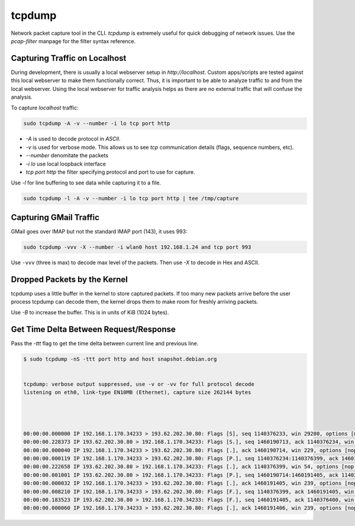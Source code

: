 tcpdump
=======

Network packet capture tool in the CLI. `tcpdump` is extremely useful
for quick debugging of network issues. Use the `pcap-filter` manpage for
the filter syntax reference.

Capturing Traffic on Localhost
------------------------------

During development, there is usually a local webserver setup in
`http://localhost`. Custom apps/scripts are tested against this local
webserver to make them functionally correct. Thus, it is important to be
able to analyze traffic to and from the local webserver. Using the local
webserver for traffic analysis helps as there are no external traffic
that will confuse the analysis.

To capture `localhost` traffic:

.. code-block:: shell

    sudo tcpdump -A -v --number -i lo tcp port http

* `-A` is used to decode protocol in `ASCII`.
* `-v` is used for verbose mode. This allows us to see `tcp` communication details (flags, sequence numbers, etc).
* `--number` denomitate the packets
* `-i lo` use local loopback interface
* `tcp port http` the filter specifying protocol and port to use for capture.

Use `-l` for line buffering to see data while capturing it to a file.

.. code-block:: shell

    sudo tcpdump -l -A -v --number -i lo tcp port http | tee /tmp/capture

Capturing GMail Traffic
-----------------------

GMail goes over IMAP but not the standard IMAP port (143), it uses 993:

.. code-block:: shell

    sudo tcpdump -vvv -X --number -i wlan0 host 192.168.1.24 and tcp port 993

Use ``-vvv`` (three is max) to decode max level of the packets. Then use
*-X* to decode in Hex and ASCII.

Dropped Packets by the Kernel
-----------------------------

tcpdump uses a little buffer in the kernel to store captured packets. If
too many new packets arrive before the user process tcpdump can decode
them, the kernel drops them to make room for freshly arriving packets.

Use *-B* to increase the buffer. This is in units of KiB (1024 bytes).

Get Time Delta Between Request/Response
---------------------------------------

Pass the *-ttt* flag to get the time delta between current line and
previous line.

.. code-block:: shell

    $ sudo tcpdump -nS -ttt port http and host snapshot.debian.org


    tcpdump: verbose output suppressed, use -v or -vv for full protocol decode
    listening on eth0, link-type EN10MB (Ethernet), capture size 262144 bytes




    00:00:00.000000 IP 192.168.1.170.34233 > 193.62.202.30.80: Flags [S], seq 1140376233, win 29200, options [mss 1460,sackOK,TS val 22265623 ecr 0,nop,wscale 7], length 0
    00:00:00.228373 IP 193.62.202.30.80 > 192.168.1.170.34233: Flags [S.], seq 1460190713, ack 1140376234, win 5792, options [mss 1350,sackOK,TS val 74072844 ecr 22265623,nop,wscale 7], length 0
    00:00:00.000040 IP 192.168.1.170.34233 > 193.62.202.30.80: Flags [.], ack 1460190714, win 229, options [nop,nop,TS val 22265680 ecr 74072844], length 0
    00:00:00.000119 IP 192.168.1.170.34233 > 193.62.202.30.80: Flags [P.], seq 1140376234:1140376399, ack 1460190714, win 229, options [nop,nop,TS val 22265680 ecr 74072844], length 165
    00:00:00.222658 IP 193.62.202.30.80 > 192.168.1.170.34233: Flags [.], ack 1140376399, win 54, options [nop,nop,TS val 74072902 ecr 22265680], length 0
    00:00:00.001001 IP 193.62.202.30.80 > 192.168.1.170.34233: Flags [P.], seq 1460190714:1460191405, ack 1140376399, win 54, options [nop,nop,TS val 74072902 ecr 22265680], length 691
    00:00:00.000032 IP 192.168.1.170.34233 > 193.62.202.30.80: Flags [.], ack 1460191405, win 239, options [nop,nop,TS val 22265736 ecr 74072902], length 0
    00:00:00.008210 IP 192.168.1.170.34233 > 193.62.202.30.80: Flags [F.], seq 1140376399, ack 1460191405, win 239, options [nop,nop,TS val 22265738 ecr 74072902], length 0
    00:00:00.183523 IP 193.62.202.30.80 > 192.168.1.170.34233: Flags [F.], seq 1460191405, ack 1140376400, win 54, options [nop,nop,TS val 74072960 ecr 22265738], length 0
    00:00:00.000060 IP 192.168.1.170.34233 > 193.62.202.30.80: Flags [.], ack 1460191406, win 239, options [nop,nop,TS val 22265784 ecr 74072960], length 0

